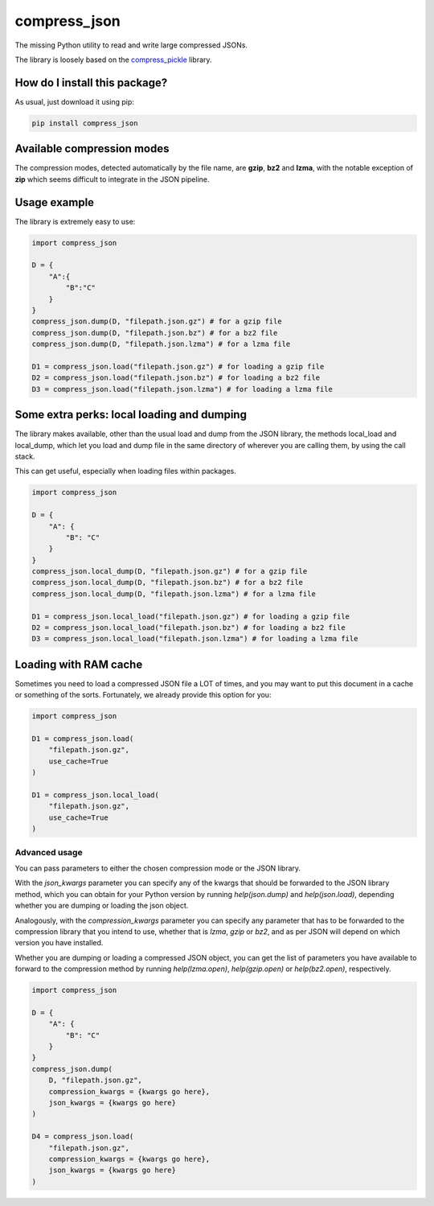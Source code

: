 compress_json
=========================================================================================
|pip| |downloads|

The missing Python utility to read and write large compressed JSONs.

The library is loosely based on the `compress_pickle <https://github.com/lucianopaz/compress_pickle>`_ library.

How do I install this package?
----------------------------------------------
As usual, just download it using pip:

.. code:: shell

    pip install compress_json

Available compression modes
----------------------------------------------
The compression modes, detected automatically by the file name, are **gzip**, **bz2** and **lzma**,
with the notable exception of **zip** which seems difficult to integrate in the JSON pipeline.

Usage example
----------------------------------------------
The library is extremely easy to use:

.. code:: python

    import compress_json
    
    D = {
        "A":{
            "B":"C"
        }
    }
    compress_json.dump(D, "filepath.json.gz") # for a gzip file
    compress_json.dump(D, "filepath.json.bz") # for a bz2 file
    compress_json.dump(D, "filepath.json.lzma") # for a lzma file

    D1 = compress_json.load("filepath.json.gz") # for loading a gzip file
    D2 = compress_json.load("filepath.json.bz") # for loading a bz2 file
    D3 = compress_json.load("filepath.json.lzma") # for loading a lzma file


Some extra perks: local loading and dumping
----------------------------------------------
The library makes available, other than the usual load and dump from the JSON library, the methods local_load and local_dump, which let you load and dump file in the same directory of wherever you are calling them, by using the call stack.

This can get useful, especially when loading files within packages.

.. code:: python

    import compress_json
    
    D = {
        "A": {
            "B": "C"
        }
    }
    compress_json.local_dump(D, "filepath.json.gz") # for a gzip file
    compress_json.local_dump(D, "filepath.json.bz") # for a bz2 file
    compress_json.local_dump(D, "filepath.json.lzma") # for a lzma file

    D1 = compress_json.local_load("filepath.json.gz") # for loading a gzip file
    D2 = compress_json.local_load("filepath.json.bz") # for loading a bz2 file
    D3 = compress_json.local_load("filepath.json.lzma") # for loading a lzma file

Loading with RAM cache
----------------------------------------------
Sometimes you need to load a compressed JSON file a LOT of times, and you may want to
put this document in a cache or something of the sorts. Fortunately, we already provide
this option for you:

.. code:: python

    import compress_json
    
    D1 = compress_json.load(
        "filepath.json.gz",
        use_cache=True
    )

    D1 = compress_json.local_load(
        "filepath.json.gz",
        use_cache=True
    )

Advanced usage
~~~~~~~~~~~~~~~~~~~~~~~~~~~~~~~~~~~~~~~~~~~~~~~
You can pass parameters to either the chosen compression mode or the JSON library.

With the `json_kwargs` parameter you can specify any of the kwargs that should
be forwarded to the JSON library method, which you can obtain for your Python version
by running `help(json.dump)` and `help(json.load)`, depending whether you are
dumping or loading the json object.

Analogously, with the `compression_kwargs` parameter you can specify any parameter that
has to be forwarded to the compression library that you intend to use, whether that is
`lzma`, `gzip` or `bz2`, and as per JSON will depend on which version you have installed.

Whether you are dumping or loading a compressed JSON object, you can get the list of parameters you
have available to forward to the compression method by running `help(lzma.open)`, `help(gzip.open)`
or `help(bz2.open)`, respectively.

.. code:: python

    import compress_json
    
    D = {
        "A": {
            "B": "C"
        }
    }
    compress_json.dump(
        D, "filepath.json.gz",
        compression_kwargs = {kwargs go here},
        json_kwargs = {kwargs go here}
    )

    D4 = compress_json.load(
        "filepath.json.gz",
        compression_kwargs = {kwargs go here},
        json_kwargs = {kwargs go here}
    )


.. |pip| image:: https://badge.fury.io/py/compress-json.svg
    :target: https://badge.fury.io/py/compress-json
    :alt: Pypi project

.. |downloads| image:: https://pepy.tech/badge/compress-json
    :target: https://pepy.tech/badge/compress-json
    :alt: Pypi total project downloads 
